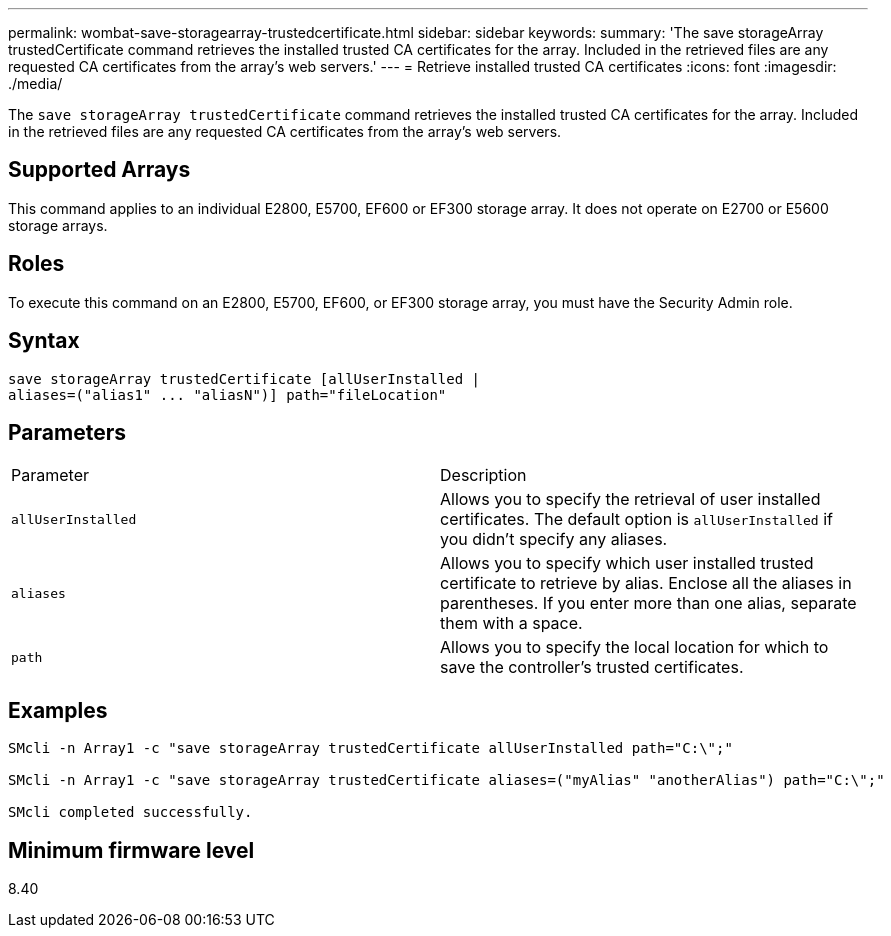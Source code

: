 ---
permalink: wombat-save-storagearray-trustedcertificate.html
sidebar: sidebar
keywords: 
summary: 'The save storageArray trustedCertificate command retrieves the installed trusted CA certificates for the array. Included in the retrieved files are any requested CA certificates from the array’s web servers.'
---
= Retrieve installed trusted CA certificates
:icons: font
:imagesdir: ./media/

[.lead]
The `save storageArray trustedCertificate` command retrieves the installed trusted CA certificates for the array. Included in the retrieved files are any requested CA certificates from the array's web servers.

== Supported Arrays

This command applies to an individual E2800, E5700, EF600 or EF300 storage array. It does not operate on E2700 or E5600 storage arrays.

== Roles

To execute this command on an E2800, E5700, EF600, or EF300 storage array, you must have the Security Admin role.

== Syntax

----

save storageArray trustedCertificate [allUserInstalled |
aliases=("alias1" ... "aliasN")] path="fileLocation"
----

== Parameters

|===
| Parameter| Description
a|
`allUserInstalled`
a|
Allows you to specify the retrieval of user installed certificates. The default option is `allUserInstalled` if you didn't specify any aliases.
a|
`aliases`
a|
Allows you to specify which user installed trusted certificate to retrieve by alias. Enclose all the aliases in parentheses. If you enter more than one alias, separate them with a space.
a|
`path`
a|
Allows you to specify the local location for which to save the controller's trusted certificates.
|===

== Examples

----

SMcli -n Array1 -c "save storageArray trustedCertificate allUserInstalled path="C:\";"

SMcli -n Array1 -c "save storageArray trustedCertificate aliases=("myAlias" "anotherAlias") path="C:\";"

SMcli completed successfully.
----

== Minimum firmware level

8.40
